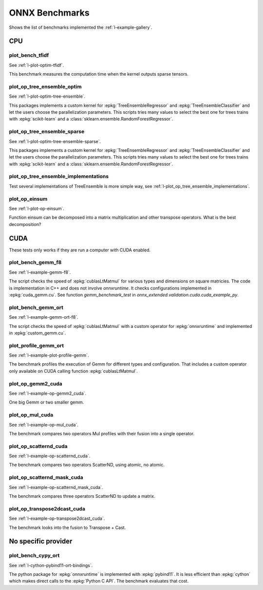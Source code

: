 

===============
ONNX Benchmarks
===============

Shows the list of benchmarks implemented the :ref:`l-example-gallery`.

CPU
===

plot_bench_tfidf
++++++++++++++++

See :ref:`l-plot-optim-tfidf`.

This benchmark measures the computation time when the kernel outputs
sparse tensors.


plot_op_tree_ensemble_optim
+++++++++++++++++++++++++++

See :ref:`l-plot-optim-tree-ensemble`.

This packages implements a custom kernel for
:epkg:`TreeEnsembleRegressor` and :epkg:`TreeEnsembleClassifier`
and let the users choose the parallelization parameters.
This scripts tries many values to select the best one
for trees trains with :epkg:`scikit-learn` and a 
:class:`sklearn.ensemble.RandomForestRegressor`.

plot_op_tree_ensemble_sparse
++++++++++++++++++++++++++++

See :ref:`l-plot-optim-tree-ensemble-sparse`.

This packages implements a custom kernel for
:epkg:`TreeEnsembleRegressor` and :epkg:`TreeEnsembleClassifier`
and let the users choose the parallelization parameters.
This scripts tries many values to select the best one
for trees trains with :epkg:`scikit-learn` and a 
:class:`sklearn.ensemble.RandomForestRegressor`.

plot_op_tree_ensemble_implementations
+++++++++++++++++++++++++++++++++++++

Test several implementations of TreeEnsemble is more simple way,
see :ref:`l-plot_op_tree_ensemble_implementations`.

plot_op_einsum
++++++++++++++

See :ref:`l-plot-op-einsum`.

Function einsum can be decomposed into a matrix multiplication and
other transpose operators. What is the best decomposition?

CUDA
====

These tests only works if they are run a computer
with CUDA enabled.

plot_bench_gemm_f8
++++++++++++++++++

See :ref:`l-example-gemm-f8`.

The script checks the speed of :epkg:`cublasLtMatmul`
for various types and dimensions on square matricies. The code is implementation
in C++ and does not involve *onnxruntime*. It checks configurations implemented
in :epkg:`cuda_gemm.cu`. See function `gemm_benchmark_test` in
`onnx_extended.validation.cuda.cuda_example_py`.

plot_bench_gemm_ort
+++++++++++++++++++

See :ref:`l-example-gemm-ort-f8`.

The script checks the speed of :epkg:`cublasLtMatmul` with a
custom operator for :epkg:`onnxruntime` and implemented in
:epkg:`custom_gemm.cu`.

plot_profile_gemm_ort
+++++++++++++++++++++

See :ref:`l-example-plot-profile-gemm`.

The benchmark profiles the execution of Gemm for different
types and configuration. That includes a custom operator
only available on CUDA calling function :epkg:`cublasLtMatmul`.

plot_op_gemm2_cuda
++++++++++++++++++

See :ref:`l-example-op-gemm2_cuda`.

One big Gemm or two smaller gemm.

plot_op_mul_cuda
++++++++++++++++

See :ref:`l-example-op-mul_cuda`.

The benchmark compares two operators Mul profiles
with their fusion into a single operator.

plot_op_scatternd_cuda
++++++++++++++++++++++

See :ref:`l-example-op-scatternd_cuda`.

The benchmark compares two operators ScatterND, using
atomic, no atomic.

plot_op_scatternd_mask_cuda
+++++++++++++++++++++++++++

See :ref:`l-example-op-scatternd_mask_cuda`.

The benchmark compares three operators ScatterND to update
a matrix.

plot_op_transpose2dcast_cuda
++++++++++++++++++++++++++++

See :ref:`l-example-op-transpose2dcast_cuda`.

The benchmark looks into the fusion to Transpose + Cast.

No specific provider
====================

plot_bench_cypy_ort
+++++++++++++++++++

See :ref:`l-cython-pybind11-ort-bindings`.

The python package for :epkg:`onnxruntime` is implemented with
:epkg:`pybind11`. It is less efficient than :epkg:`cython`
which makes direct calls to the :epkg:`Python C API`.
The benchmark evaluates that cost.
